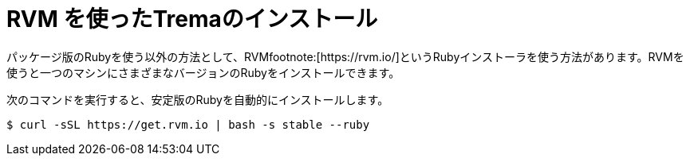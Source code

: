 [appendix]
= RVM を使ったTremaのインストール
パッケージ版のRubyを使う以外の方法として、RVMfootnote:[https://rvm.io/]というRubyインストーラを使う方法があります。RVMを使うと一つのマシンにさまざまなバージョンのRubyをインストールできます。

次のコマンドを実行すると、安定版のRubyを自動的にインストールします。

----
$ curl -sSL https://get.rvm.io | bash -s stable --ruby
----
